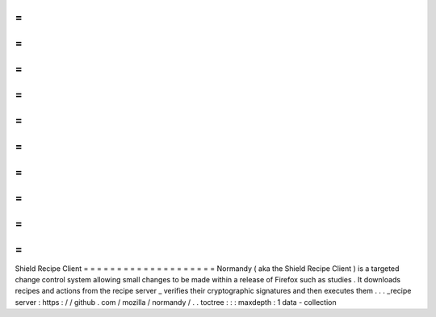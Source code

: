 =
=
=
=
=
=
=
=
=
=
=
=
=
=
=
=
=
=
=
=
Shield
Recipe
Client
=
=
=
=
=
=
=
=
=
=
=
=
=
=
=
=
=
=
=
=
Normandy
(
aka
the
Shield
Recipe
Client
)
is
a
targeted
change
control
system
allowing
small
changes
to
be
made
within
a
release
of
Firefox
such
as
studies
.
It
downloads
recipes
and
actions
from
the
recipe
server
_
verifies
their
cryptographic
signatures
and
then
executes
them
.
.
.
_recipe
server
:
https
:
/
/
github
.
com
/
mozilla
/
normandy
/
.
.
toctree
:
:
:
maxdepth
:
1
data
-
collection
